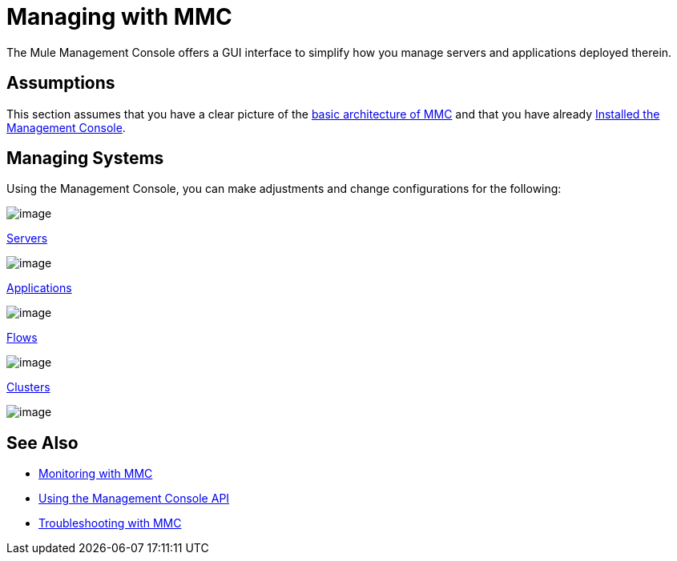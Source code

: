 = Managing with MMC

The Mule Management Console offers a GUI interface to simplify how you manage servers and applications deployed therein.

== Assumptions

This section assumes that you have a clear picture of the http://www.mulesoft.org/documentation/display/current/Architecture+of+the+Management+Console[basic architecture of MMC] and that you have already http://www.mulesoft.org/documentation/display/current/Installing+the+Management+Console[Installed the Management Console].

== Managing Systems

Using the Management Console, you can make adjustments and change configurations for the following:

image:managing-with-mmc-1.png[image] +

link:/documentation/display/34X/Monitoring+a+Server[Servers]

image:managing-with-mmc-2.png[image] +

link:/mule-management-console/maintaining-the-server-application-repository[Applications]

image:managing-with-mmc-3.png[image] +

link:/mule-management-console/working-with-flows[Flows]

image:managing-with-mmc-4.png[image] +

link:/mule-management-console/managing-mule-high-availability-ha-clusters[Clusters]

image:managing-with-mmc-5.png[image] +

== See Also

*  link:/mule-management-console/monitoring-with-mmc[Monitoring with MMC]
*  link:/mule-management-console/using-the-management-console-api[Using the Management Console API]
*  link:/mule-management-console/troubleshooting-with-mmc[Troubleshooting with MMC] +

  
